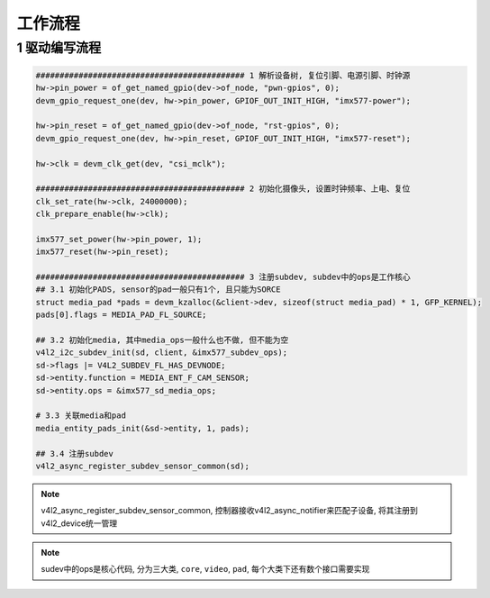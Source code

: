 工作流程
===========

1 驱动编写流程
----------------------

.. code-block:: c

    ############################################ 1 解析设备树, 复位引脚、电源引脚、时钟源
    hw->pin_power = of_get_named_gpio(dev->of_node, "pwn-gpios", 0);
    devm_gpio_request_one(dev, hw->pin_power, GPIOF_OUT_INIT_HIGH, "imx577-power");

    hw->pin_reset = of_get_named_gpio(dev->of_node, "rst-gpios", 0);
    devm_gpio_request_one(dev, hw->pin_reset, GPIOF_OUT_INIT_HIGH, "imx577-reset");

    hw->clk = devm_clk_get(dev, "csi_mclk");

    ############################################ 2 初始化摄像头, 设置时钟频率、上电、复位
    clk_set_rate(hw->clk, 24000000);
    clk_prepare_enable(hw->clk);

    imx577_set_power(hw->pin_power, 1);
    imx577_reset(hw->pin_reset);

    ############################################ 3 注册subdev, subdev中的ops是工作核心
    ## 3.1 初始化PADS, sensor的pad一般只有1个, 且只能为SORCE
    struct media_pad *pads = devm_kzalloc(&client->dev, sizeof(struct media_pad) * 1, GFP_KERNEL);
    pads[0].flags = MEDIA_PAD_FL_SOURCE;

    ## 3.2 初始化media, 其中media_ops一般什么也不做, 但不能为空
    v4l2_i2c_subdev_init(sd, client, &imx577_subdev_ops);
    sd->flags |= V4L2_SUBDEV_FL_HAS_DEVNODE;
    sd->entity.function = MEDIA_ENT_F_CAM_SENSOR;
    sd->entity.ops = &imx577_sd_media_ops;

    # 3.3 关联media和pad
    media_entity_pads_init(&sd->entity, 1, pads);

    ## 3.4 注册subdev
    v4l2_async_register_subdev_sensor_common(sd);


.. note:: 
    
    v4l2_async_register_subdev_sensor_common, 控制器接收v4l2_async_notifier来匹配子设备, 将其注册到v4l2_device统一管理


.. note::
    
    sudev中的ops是核心代码, 分为三大类, ``core``, ``video``, ``pad``, 每个大类下还有数个接口需要实现


